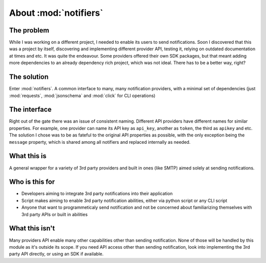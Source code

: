 About :mod:`notifiers`
======================

The problem
-----------

While I was working on a different project, I needed to enable its users to send notifications.
Soon I discovered that this was a project by itself, discovering and implementing different provider API, testing it, relying on outdated documentation at times and etc. It was quite the endeavour.
Some providers offered their own SDK packages, but that meant adding more dependencies to an already dependency rich project, which was not ideal.
There has to be a better way, right?

The solution
------------
Enter :mod:`notifiers`. A common interface to many, many notification providers, with a minimal set of dependencies (just :mod:`requests`, :mod:`jsonschema` and :mod:`click` for CLI operations)

The interface
-------------
Right out of the gate there was an issue of consistent naming. Different API providers have different names for similar properties.
For example, one provider can name its API key as ``api_key``, another as ``token``, the third as ``apikey`` and etc.
The solution I chose was to be as fateful to the original API properties as possible, with the only exception being the ``message`` property,
which is shared among all notifiers and replaced internally as needed.

What this is
------------
A general wrapper for a variety of 3rd party providers and built in ones (like SMTP) aimed solely at sending notifications.

Who is this for
---------------
* Developers aiming to integrate 3rd party notifications into their application
* Script makes aiming to enable 3rd party notification abilities, either via python script or any CLI script
* Anyone that want to programmeticaly send notification and not be concerned about familiarizing themselves with 3rd party APIs or built in abilities

What this isn't
---------------
Many providers API enable many other capabilities other than sending notification. None of those will be handled by this module as it's outside its scope. If you need API access other than sending notification, look into implementing the 3rd party API directly, or using an SDK if available.



